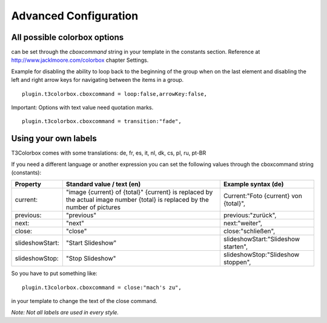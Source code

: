 ﻿

.. ==================================================
.. FOR YOUR INFORMATION
.. --------------------------------------------------
.. -*- coding: utf-8 -*- with BOM.

.. ==================================================
.. DEFINE SOME TEXTROLES
.. --------------------------------------------------
.. role::   underline
.. role::   typoscript(code)
.. role::   ts(typoscript)
   :class:  typoscript
.. role::   php(code)


Advanced Configuration
----------------------

All possible colorbox options
^^^^^^^^^^^^^^^^^^^^^^^^^^^^^
can be set through the *cboxcommand* string in your template in the constants section.
Reference at `http://www.jacklmoore.com/colorbox <http://www.jacklmoore.com/colorbox>`_ chapter Settings.

Example for disabling the ability to loop back to the beginning of the group when on the last element
and disabling the left and right arrow keys for navigating between the items in a group.

::

   plugin.t3colorbox.cboxcommand = loop:false,arrowKey:false,



Important: Options with text value need quotation marks.

::

   plugin.t3colorbox.cboxcommand = transition:"fade",


   
   
Using your own labels
^^^^^^^^^^^^^^^^^^^^^

T3Colorbox comes with some translations: de, fr, es, it, nl, dk, cs, pl, ru, pt-BR

If you need a different language or another expression you can set the following values through the cboxcommand string (constants):

================    =====================================================     ======================================
Property            Standard value / text (en)                                Example syntax (de)
================    =====================================================     ======================================
current:            "image {current} of {total}"                              Current:"Foto {current} von {total}",
                    {current} is replaced by the actual image number
                    {total} is replaced by the number of pictures
previous:           "previous"                                                previous:"zurück",
next:               "next"                                                    next:"weiter",
close:              "close"                                                   close:"schließen",
slideshowStart:     "Start Slideshow"                                         slideshowStart:"Slideshow starten",
slideshowStop:      "Stop Slideshow"                                          slideshowStop:"Slideshow stoppen",
================    =====================================================     ======================================


So you have to put something like:

::

   plugin.t3colorbox.cboxcommand = close:"mach's zu",

in your template to change the text of the close command.

*Note: Not all labels are used in every style.*


